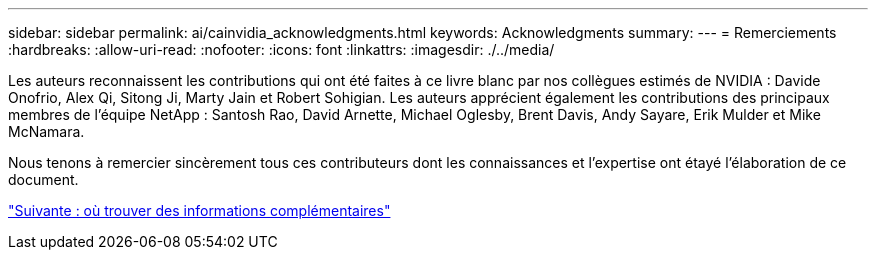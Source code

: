 ---
sidebar: sidebar 
permalink: ai/cainvidia_acknowledgments.html 
keywords: Acknowledgments 
summary:  
---
= Remerciements
:hardbreaks:
:allow-uri-read: 
:nofooter: 
:icons: font
:linkattrs: 
:imagesdir: ./../media/


[role="lead"]
Les auteurs reconnaissent les contributions qui ont été faites à ce livre blanc par nos collègues estimés de NVIDIA : Davide Onofrio, Alex Qi, Sitong Ji, Marty Jain et Robert Sohigian. Les auteurs apprécient également les contributions des principaux membres de l'équipe NetApp : Santosh Rao, David Arnette, Michael Oglesby, Brent Davis, Andy Sayare, Erik Mulder et Mike McNamara.

Nous tenons à remercier sincèrement tous ces contributeurs dont les connaissances et l'expertise ont étayé l'élaboration de ce document.

link:cainvidia_where_to_find_additional_information.html["Suivante : où trouver des informations complémentaires"]
